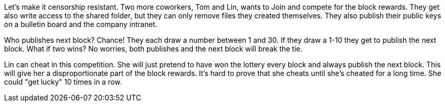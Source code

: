 Let's make it censorship resistant. Two more coworkers, Tom and Lin,
wants to Join and compete for the block rewards. They get also write
access to the shared folder, but they can only remove files they
created themselves. They also publish their public keys on a bulletin
board and the company intranet.

Who publishes next block? Chance! They each draw a number between 1
and 30. If they draw a 1-10 they get to publish the next block. What
if two wins? No worries, both publishes and the next block will break
the tie.

Lin can cheat in this competition. She will just pretend to have won
the lottery every block and always publish the next block. This will
give her a disproportionate part of the block rewards. It's hard to
prove that she cheats until she's cheated for a long time. She could
"get lucky" 10 times in a row.

